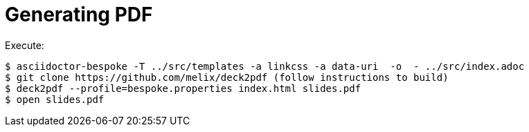 = Generating PDF

Execute:
....
$ asciidoctor-bespoke -T ../src/templates -a linkcss -a data-uri  -o  - ../src/index.adoc
$ git clone https://github.com/melix/deck2pdf (follow instructions to build)
$ deck2pdf --profile=bespoke.properties index.html slides.pdf
$ open slides.pdf
....